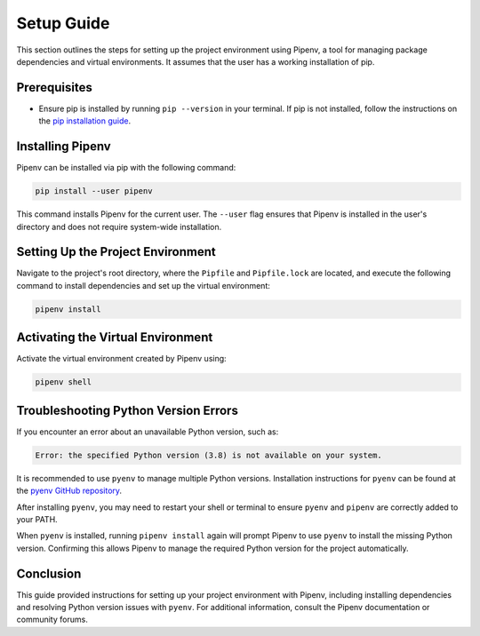 Setup Guide
===========

This section outlines the steps for setting up the project environment using Pipenv, a tool for managing package dependencies and virtual environments. It assumes that the user has a working installation of pip.

Prerequisites
-------------
- Ensure pip is installed by running ``pip --version`` in your terminal. If pip is not installed, follow the instructions on the `pip installation guide <https://pip.pypa.io/en/stable/installation/>`_.

Installing Pipenv
-----------------
Pipenv can be installed via pip with the following command:

.. code-block:: bash

   pip install --user pipenv

This command installs Pipenv for the current user. The ``--user`` flag ensures that Pipenv is installed in the user's directory and does not require system-wide installation.

Setting Up the Project Environment
----------------------------------
Navigate to the project's root directory, where the ``Pipfile`` and ``Pipfile.lock`` are located, and execute the following command to install dependencies and set up the virtual environment:

.. code-block:: bash

   pipenv install

Activating the Virtual Environment
----------------------------------
Activate the virtual environment created by Pipenv using:

.. code-block:: bash

   pipenv shell

Troubleshooting Python Version Errors
-------------------------------------
If you encounter an error about an unavailable Python version, such as:

.. code-block:: bash

   Error: the specified Python version (3.8) is not available on your system.

It is recommended to use ``pyenv`` to manage multiple Python versions. Installation instructions for ``pyenv`` can be found at the `pyenv GitHub repository <https://github.com/pyenv/pyenv#installation>`_.

After installing ``pyenv``, you may need to restart your shell or terminal to ensure ``pyenv`` and ``pipenv`` are correctly added to your PATH.

When ``pyenv`` is installed, running ``pipenv install`` again will prompt Pipenv to use ``pyenv`` to install the missing Python version. Confirming this allows Pipenv to manage the required Python version for the project automatically.

Conclusion
----------
This guide provided instructions for setting up your project environment with Pipenv, including installing dependencies and resolving Python version issues with ``pyenv``. For additional information, consult the Pipenv documentation or community forums.
